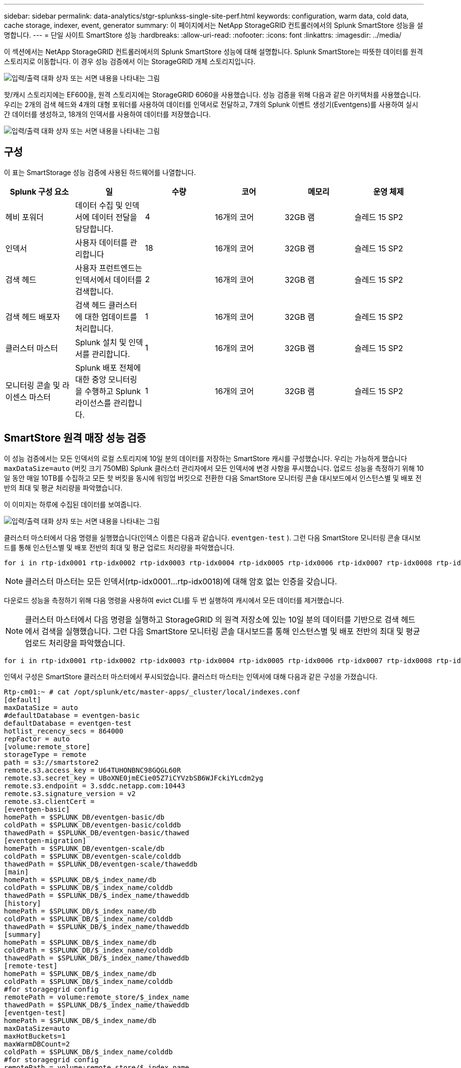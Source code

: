 ---
sidebar: sidebar 
permalink: data-analytics/stgr-splunkss-single-site-perf.html 
keywords: configuration, warm data, cold data, cache storage, indexer, event, generator 
summary: 이 페이지에서는 NetApp StorageGRID 컨트롤러에서의 Splunk SmartStore 성능을 설명합니다. 
---
= 단일 사이트 SmartStore 성능
:hardbreaks:
:allow-uri-read: 
:nofooter: 
:icons: font
:linkattrs: 
:imagesdir: ../media/


[role="lead"]
이 섹션에서는 NetApp StorageGRID 컨트롤러에서의 Splunk SmartStore 성능에 대해 설명합니다.  Splunk SmartStore는 따뜻한 데이터를 원격 스토리지로 이동합니다. 이 경우 성능 검증에서 이는 StorageGRID 개체 스토리지입니다.

image:stgr-splunkss-010.png["입력/출력 대화 상자 또는 서면 내용을 나타내는 그림"]

핫/캐시 스토리지에는 EF600을, 원격 스토리지에는 StorageGRID 6060을 사용했습니다.  성능 검증을 위해 다음과 같은 아키텍처를 사용했습니다.  우리는 2개의 검색 헤드와 4개의 대형 포워더를 사용하여 데이터를 인덱서로 전달하고, 7개의 Splunk 이벤트 생성기(Eventgens)를 사용하여 실시간 데이터를 생성하고, 18개의 인덱서를 사용하여 데이터를 저장했습니다.

image:stgr-splunkss-011.png["입력/출력 대화 상자 또는 서면 내용을 나타내는 그림"]



== 구성

이 표는 SmartStorage 성능 검증에 사용된 하드웨어를 나열합니다.

|===
| Splunk 구성 요소 | 일 | 수량 | 코어 | 메모리 | 운영 체제 


| 헤비 포워더 | 데이터 수집 및 인덱서에 데이터 전달을 담당합니다. | 4 | 16개의 코어 | 32GB 램 | 슬레드 15 SP2 


| 인덱서 | 사용자 데이터를 관리합니다 | 18 | 16개의 코어 | 32GB 램 | 슬레드 15 SP2 


| 검색 헤드 | 사용자 프런트엔드는 인덱서에서 데이터를 검색합니다. | 2 | 16개의 코어 | 32GB 램 | 슬레드 15 SP2 


| 검색 헤드 배포자 | 검색 헤드 클러스터에 대한 업데이트를 처리합니다. | 1 | 16개의 코어 | 32GB 램 | 슬레드 15 SP2 


| 클러스터 마스터 | Splunk 설치 및 인덱서를 관리합니다. | 1 | 16개의 코어 | 32GB 램 | 슬레드 15 SP2 


| 모니터링 콘솔 및 라이센스 마스터 | Splunk 배포 전체에 대한 중앙 모니터링을 수행하고 Splunk 라이선스를 관리합니다. | 1 | 16개의 코어 | 32GB 램 | 슬레드 15 SP2 
|===


== SmartStore 원격 매장 성능 검증

이 성능 검증에서는 모든 인덱서의 로컬 스토리지에 10일 분의 데이터를 저장하는 SmartStore 캐시를 구성했습니다.  우리는 가능하게 했습니다 `maxDataSize=auto` (버킷 크기 750MB) Splunk 클러스터 관리자에서 모든 인덱서에 변경 사항을 푸시했습니다.  업로드 성능을 측정하기 위해 10일 동안 매일 10TB를 수집하고 모든 핫 버킷을 동시에 워밍업 버킷으로 전환한 다음 SmartStore 모니터링 콘솔 대시보드에서 인스턴스별 및 배포 전반의 최대 및 평균 처리량을 파악했습니다.

이 이미지는 하루에 수집된 데이터를 보여줍니다.

image:stgr-splunkss-012.png["입력/출력 대화 상자 또는 서면 내용을 나타내는 그림"]

클러스터 마스터에서 다음 명령을 실행했습니다(인덱스 이름은 다음과 같습니다. `eventgen-test` ).  그런 다음 SmartStore 모니터링 콘솔 대시보드를 통해 인스턴스별 및 배포 전반의 최대 및 평균 업로드 처리량을 파악했습니다.

....
for i in rtp-idx0001 rtp-idx0002 rtp-idx0003 rtp-idx0004 rtp-idx0005 rtp-idx0006 rtp-idx0007 rtp-idx0008 rtp-idx0009 rtp-idx0010 rtp-idx0011 rtp-idx0012 rtp-idx0013011 rtdx0014 rtp-idx0015 rtp-idx0016 rtp-idx0017 rtp-idx0018 ; do  ssh $i "hostname;  date; /opt/splunk/bin/splunk _internal call /data/indexes/eventgen-test/roll-hot-buckets -auth admin:12345678; sleep 1  "; done
....

NOTE: 클러스터 마스터는 모든 인덱서(rtp-idx0001…rtp-idx0018)에 대해 암호 없는 인증을 갖습니다.

다운로드 성능을 측정하기 위해 다음 명령을 사용하여 evict CLI를 두 번 실행하여 캐시에서 모든 데이터를 제거했습니다.


NOTE: 클러스터 마스터에서 다음 명령을 실행하고 StorageGRID 의 원격 저장소에 있는 10일 분의 데이터를 기반으로 검색 헤드에서 검색을 실행했습니다.  그런 다음 SmartStore 모니터링 콘솔 대시보드를 통해 인스턴스별 및 배포 전반의 최대 및 평균 업로드 처리량을 파악했습니다.

....
for i in rtp-idx0001 rtp-idx0002 rtp-idx0003 rtp-idx0004 rtp-idx0005 rtp-idx0006 rtp-idx0007 rtp-idx0008 rtp-idx0009 rtp-idx0010 rtp-idx0011 rtp-idx0012 rtp-idx0013 rtp-idx0014 rtp-idx0015 rtp-idx0016 rtp-idx0017 rtp-idx0018 ; do  ssh $i " hostname;  date; /opt/splunk/bin/splunk _internal call /services/admin/cacheman/_evict -post:mb 1000000000 -post:path /mnt/EF600 -method POST  -auth admin:12345678;   "; done
....
인덱서 구성은 SmartStore 클러스터 마스터에서 푸시되었습니다.  클러스터 마스터는 인덱서에 대해 다음과 같은 구성을 가졌습니다.

....
Rtp-cm01:~ # cat /opt/splunk/etc/master-apps/_cluster/local/indexes.conf
[default]
maxDataSize = auto
#defaultDatabase = eventgen-basic
defaultDatabase = eventgen-test
hotlist_recency_secs = 864000
repFactor = auto
[volume:remote_store]
storageType = remote
path = s3://smartstore2
remote.s3.access_key = U64TUHONBNC98GQGL60R
remote.s3.secret_key = UBoXNE0jmECie05Z7iCYVzbSB6WJFckiYLcdm2yg
remote.s3.endpoint = 3.sddc.netapp.com:10443
remote.s3.signature_version = v2
remote.s3.clientCert =
[eventgen-basic]
homePath = $SPLUNK_DB/eventgen-basic/db
coldPath = $SPLUNK_DB/eventgen-basic/colddb
thawedPath = $SPLUNK_DB/eventgen-basic/thawed
[eventgen-migration]
homePath = $SPLUNK_DB/eventgen-scale/db
coldPath = $SPLUNK_DB/eventgen-scale/colddb
thawedPath = $SPLUNK_DB/eventgen-scale/thaweddb
[main]
homePath = $SPLUNK_DB/$_index_name/db
coldPath = $SPLUNK_DB/$_index_name/colddb
thawedPath = $SPLUNK_DB/$_index_name/thaweddb
[history]
homePath = $SPLUNK_DB/$_index_name/db
coldPath = $SPLUNK_DB/$_index_name/colddb
thawedPath = $SPLUNK_DB/$_index_name/thaweddb
[summary]
homePath = $SPLUNK_DB/$_index_name/db
coldPath = $SPLUNK_DB/$_index_name/colddb
thawedPath = $SPLUNK_DB/$_index_name/thaweddb
[remote-test]
homePath = $SPLUNK_DB/$_index_name/db
coldPath = $SPLUNK_DB/$_index_name/colddb
#for storagegrid config
remotePath = volume:remote_store/$_index_name
thawedPath = $SPLUNK_DB/$_index_name/thaweddb
[eventgen-test]
homePath = $SPLUNK_DB/$_index_name/db
maxDataSize=auto
maxHotBuckets=1
maxWarmDBCount=2
coldPath = $SPLUNK_DB/$_index_name/colddb
#for storagegrid config
remotePath = volume:remote_store/$_index_name
thawedPath = $SPLUNK_DB/$_index_name/thaweddb
[eventgen-evict-test]
homePath = $SPLUNK_DB/$_index_name/db
coldPath = $SPLUNK_DB/$_index_name/colddb
#for storagegrid config
remotePath = volume:remote_store/$_index_name
thawedPath = $SPLUNK_DB/$_index_name/thaweddb
maxDataSize = auto_high_volume
maxWarmDBCount = 5000
rtp-cm01:~ #
....
성과 매트릭스를 수집하기 위해 검색 헤드에서 다음 검색 쿼리를 실행했습니다.

image:stgr-splunkss-013.png["입력/출력 대화 상자 또는 서면 내용을 나타내는 그림"]

우리는 클러스터 마스터로부터 성능 정보를 수집했습니다.  최대 성능은 61.34GBps였습니다.

image:stgr-splunkss-014.png["입력/출력 대화 상자 또는 서면 내용을 나타내는 그림"]

평균 성능은 약 29GBps였습니다.

image:stgr-splunkss-015.png["입력/출력 대화 상자 또는 서면 내용을 나타내는 그림"]



== StorageGRID 성능

SmartStore의 성능은 대량의 데이터에서 특정 패턴과 문자열을 검색하는 데 기반합니다.  이 검증에서는 이벤트가 다음을 사용하여 생성됩니다. https://github.com/splunk/eventgen["이벤트젠"^] 검색 헤드를 통해 특정 Splunk 인덱스(eventgen-test)에 대한 검색이 수행되고, 대부분의 쿼리에 대한 요청은 StorageGRID 로 이동합니다.  다음 이미지는 쿼리 데이터의 적중과 미적중을 보여줍니다.  히트 데이터는 로컬 디스크에서 가져오고, 미스 데이터는 StorageGRID 컨트롤러에서 가져옵니다.


NOTE: 녹색은 적중 데이터를 보여주고, 주황색은 미스 데이터를 보여줍니다.

image:stgr-splunkss-016.png["입력/출력 대화 상자 또는 서면 내용을 나타내는 그림"]

StorageGRID 에서 검색을 위해 쿼리를 실행하면 StorageGRID 에서 S3를 검색하는 속도가 다음 이미지에 표시됩니다.

image:stgr-splunkss-017.png["입력/출력 대화 상자 또는 서면 내용을 나타내는 그림"]



== StorageGRID 하드웨어 사용

StorageGRID 인스턴스에는 로드 밸런서 1개와 StorageGRID 컨트롤러 3개가 있습니다.  세 개의 컨트롤러 모두의 CPU 사용률은 75%에서 100%입니다.

image:stgr-splunkss-018.png["입력/출력 대화 상자 또는 서면 내용을 나타내는 그림"]



== NetApp 스토리지 컨트롤러를 탑재한 SmartStore - 고객 혜택

* *컴퓨팅과 스토리지 분리.*  Splunk SmartStore는 컴퓨팅과 스토리지를 분리하여 독립적으로 확장할 수 있도록 도와줍니다.
* *주문형 데이터.*  SmartStore는 필요에 따라 데이터를 컴퓨팅에 가깝게 가져오고 컴퓨팅 및 스토리지 탄력성과 비용 효율성을 제공하여 대규모로 더 오랫동안 데이터를 보존할 수 있도록 해줍니다.
* *AWS S3 API 호환.*  SmartStore는 AWS S3 API를 사용하여 AWS S3 및 S3 API 호환 객체 저장소(예: StorageGRID) 인 복원 스토리지와 통신합니다.
* *보관 요구 사항과 비용이 줄어듭니다.*  SmartStore는 오래된 데이터(웜/콜드)에 대한 저장 요구 사항을 줄여줍니다.  NetApp 스토리지는 데이터 보호, 장애 처리 및 고가용성 처리를 제공하므로 데이터의 단일 사본만 필요합니다.
* *하드웨어 오류.*  SmartStore 배포에서 노드 장애가 발생해도 데이터에 액세스할 수 없는 것은 아니며 하드웨어 장애나 데이터 불균형으로 인해 인덱서가 훨씬 빠르게 복구됩니다.
* 애플리케이션 및 데이터 인식 캐시.
* 필요에 따라 인덱서를 추가-제거하고 클러스터를 설정-해제합니다.
* 스토리지 계층은 더 이상 하드웨어에 구속되지 않습니다.

